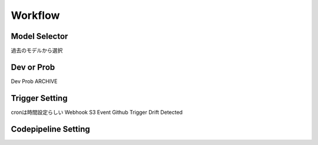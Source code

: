 Workflow
=====

.. autosummary::
   :toctree: generated

   lumache

Model Selector
------------
過去のモデルから選択

Dev or Prob
------------
Dev
Prob
ARCHIVE

Trigger Setting
------------
cronは時間設定らしい
Webhook
S3 Event
Github Trigger
Drift Detected

Codepipeline Setting
------------